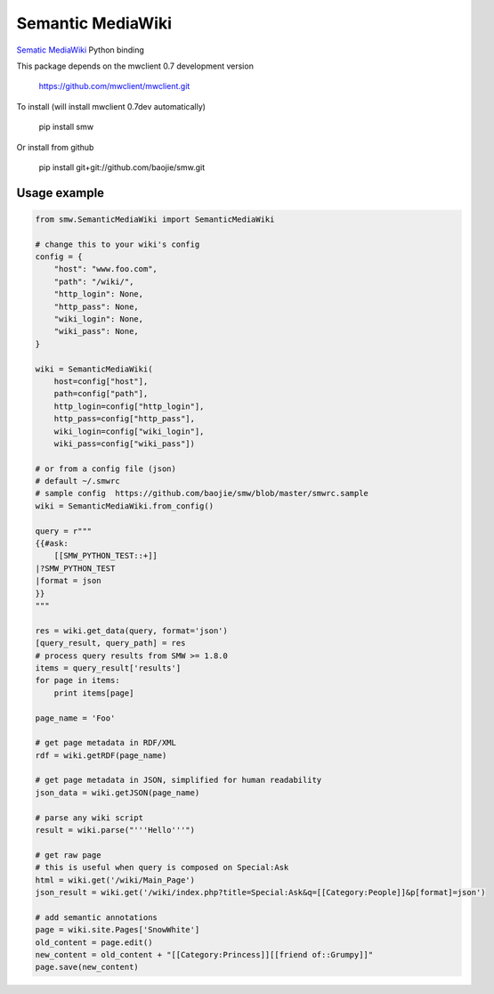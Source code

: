 Semantic MediaWiki
------------------

`Sematic MediaWiki <http://semantic-mediawiki.org/>`__ Python binding

This package depends on the mwclient 0.7 development version

    https://github.com/mwclient/mwclient.git

To install (will install mwclient 0.7dev automatically) 

    pip install smw

Or install from github 

    pip install git+git://github.com/baojie/smw.git

Usage example
~~~~~~~~~~~~~

.. code:: python

    from smw.SemanticMediaWiki import SemanticMediaWiki

    # change this to your wiki's config
    config = {
        "host": "www.foo.com",
        "path": "/wiki/",
        "http_login": None,
        "http_pass": None,
        "wiki_login": None,
        "wiki_pass": None,
    }

    wiki = SemanticMediaWiki(
        host=config["host"],
        path=config["path"],
        http_login=config["http_login"],
        http_pass=config["http_pass"],
        wiki_login=config["wiki_login"],
        wiki_pass=config["wiki_pass"])

    # or from a config file (json)
    # default ~/.smwrc
    # sample config  https://github.com/baojie/smw/blob/master/smwrc.sample
    wiki = SemanticMediaWiki.from_config()

    query = r"""
    {{#ask:
        [[SMW_PYTHON_TEST::+]]
    |?SMW_PYTHON_TEST
    |format = json
    }}
    """

    res = wiki.get_data(query, format='json')
    [query_result, query_path] = res
    # process query results from SMW >= 1.8.0
    items = query_result['results']
    for page in items:
        print items[page]

    page_name = 'Foo'

    # get page metadata in RDF/XML
    rdf = wiki.getRDF(page_name)

    # get page metadata in JSON, simplified for human readability
    json_data = wiki.getJSON(page_name)

    # parse any wiki script
    result = wiki.parse("'''Hello'''")

    # get raw page
    # this is useful when query is composed on Special:Ask
    html = wiki.get('/wiki/Main_Page')
    json_result = wiki.get('/wiki/index.php?title=Special:Ask&q=[[Category:People]]&p[format]=json')

    # add semantic annotations
    page = wiki.site.Pages['SnowWhite']
    old_content = page.edit()
    new_content = old_content + "[[Category:Princess]][[friend of::Grumpy]]"
    page.save(new_content)


